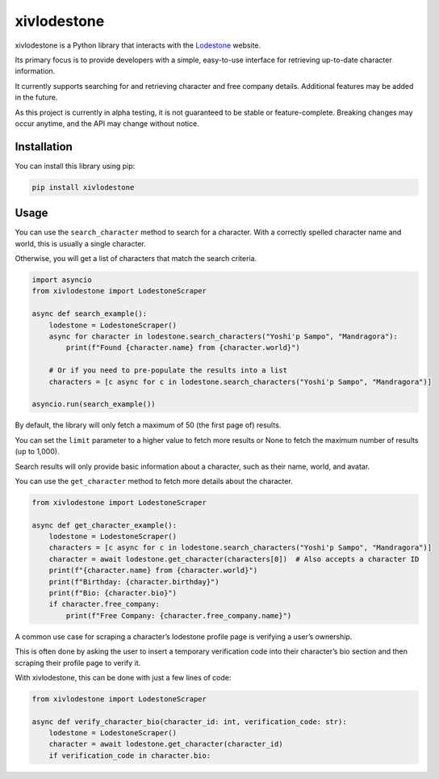 xivlodestone
============

xivlodestone is a Python library that interacts with the
`Lodestone <https://na.finalfantasyxiv.com/lodestone/>`__ website.

Its primary focus is to provide developers with a simple, easy-to-use
interface for retrieving up-to-date character information.

It currently supports searching for and retrieving character and free
company details. Additional features may be added in the future.

As this project is currently in alpha testing, it is not guaranteed to
be stable or feature-complete. Breaking changes may occur anytime, and
the API may change without notice.

Installation
------------

You can install this library using pip:

.. code:: shell

   pip install xivlodestone

Usage
-----

You can use the ``search_character`` method to search for a character.
With a correctly spelled character name and world, this is usually a
single character.

Otherwise, you will get a list of characters that match the search
criteria.

.. code:: python

   import asyncio
   from xivlodestone import LodestoneScraper

   async def search_example():
       lodestone = LodestoneScraper()
       async for character in lodestone.search_characters("Yoshi'p Sampo", "Mandragora"):
           print(f"Found {character.name} from {character.world}")

       # Or if you need to pre-populate the results into a list
       characters = [c async for c in lodestone.search_characters("Yoshi'p Sampo", "Mandragora")]

   asyncio.run(search_example())

By default, the library will only fetch a maximum of 50 (the first page
of) results.

You can set the ``limit`` parameter to a higher value to fetch more
results or None to fetch the maximum number of results (up to 1,000).

Search results will only provide basic information about a character,
such as their name, world, and avatar.

You can use the ``get_character`` method to fetch more details about the
character.

.. code:: python

   from xivlodestone import LodestoneScraper

   async def get_character_example():
       lodestone = LodestoneScraper()
       characters = [c async for c in lodestone.search_characters("Yoshi'p Sampo", "Mandragora")]
       character = await lodestone.get_character(characters[0])  # Also accepts a character ID
       print(f"{character.name} from {character.world}")
       print(f"Birthday: {character.birthday}")
       print(f"Bio: {character.bio}")
       if character.free_company:
           print(f"Free Company: {character.free_company.name}")

A common use case for scraping a character’s lodestone profile page is
verifying a user’s ownership.

This is often done by asking the user to insert a temporary verification
code into their character’s bio section and then scraping their profile
page to verify it.

With xivlodestone, this can be done with just a few lines of code:

.. code:: python

   from xivlodestone import LodestoneScraper

   async def verify_character_bio(character_id: int, verification_code: str):
       lodestone = LodestoneScraper()
       character = await lodestone.get_character(character_id)
       if verification_code in character.bio: